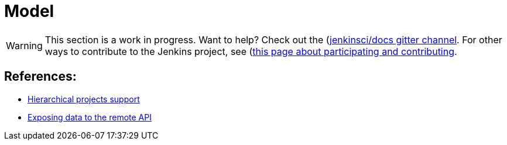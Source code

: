 = Model

WARNING: This section is a work in progress. Want to help? Check out the (https://app.gitter.im/#/room/#jenkins/docs:matrix.org)[jenkinsci/docs gitter channel]. For other ways to contribute to the Jenkins project, see (https://www.jenkins.io/participate)[this page about participating and contributing].

== References:

- link:https://wiki.jenkins.io/display/JENKINS/Hierarchical+projects+support[Hierarchical projects support]
- link:https://wiki.jenkins.io/display/JENKINS/Exposing+data+to+the+remote+API[Exposing data to the remote API]